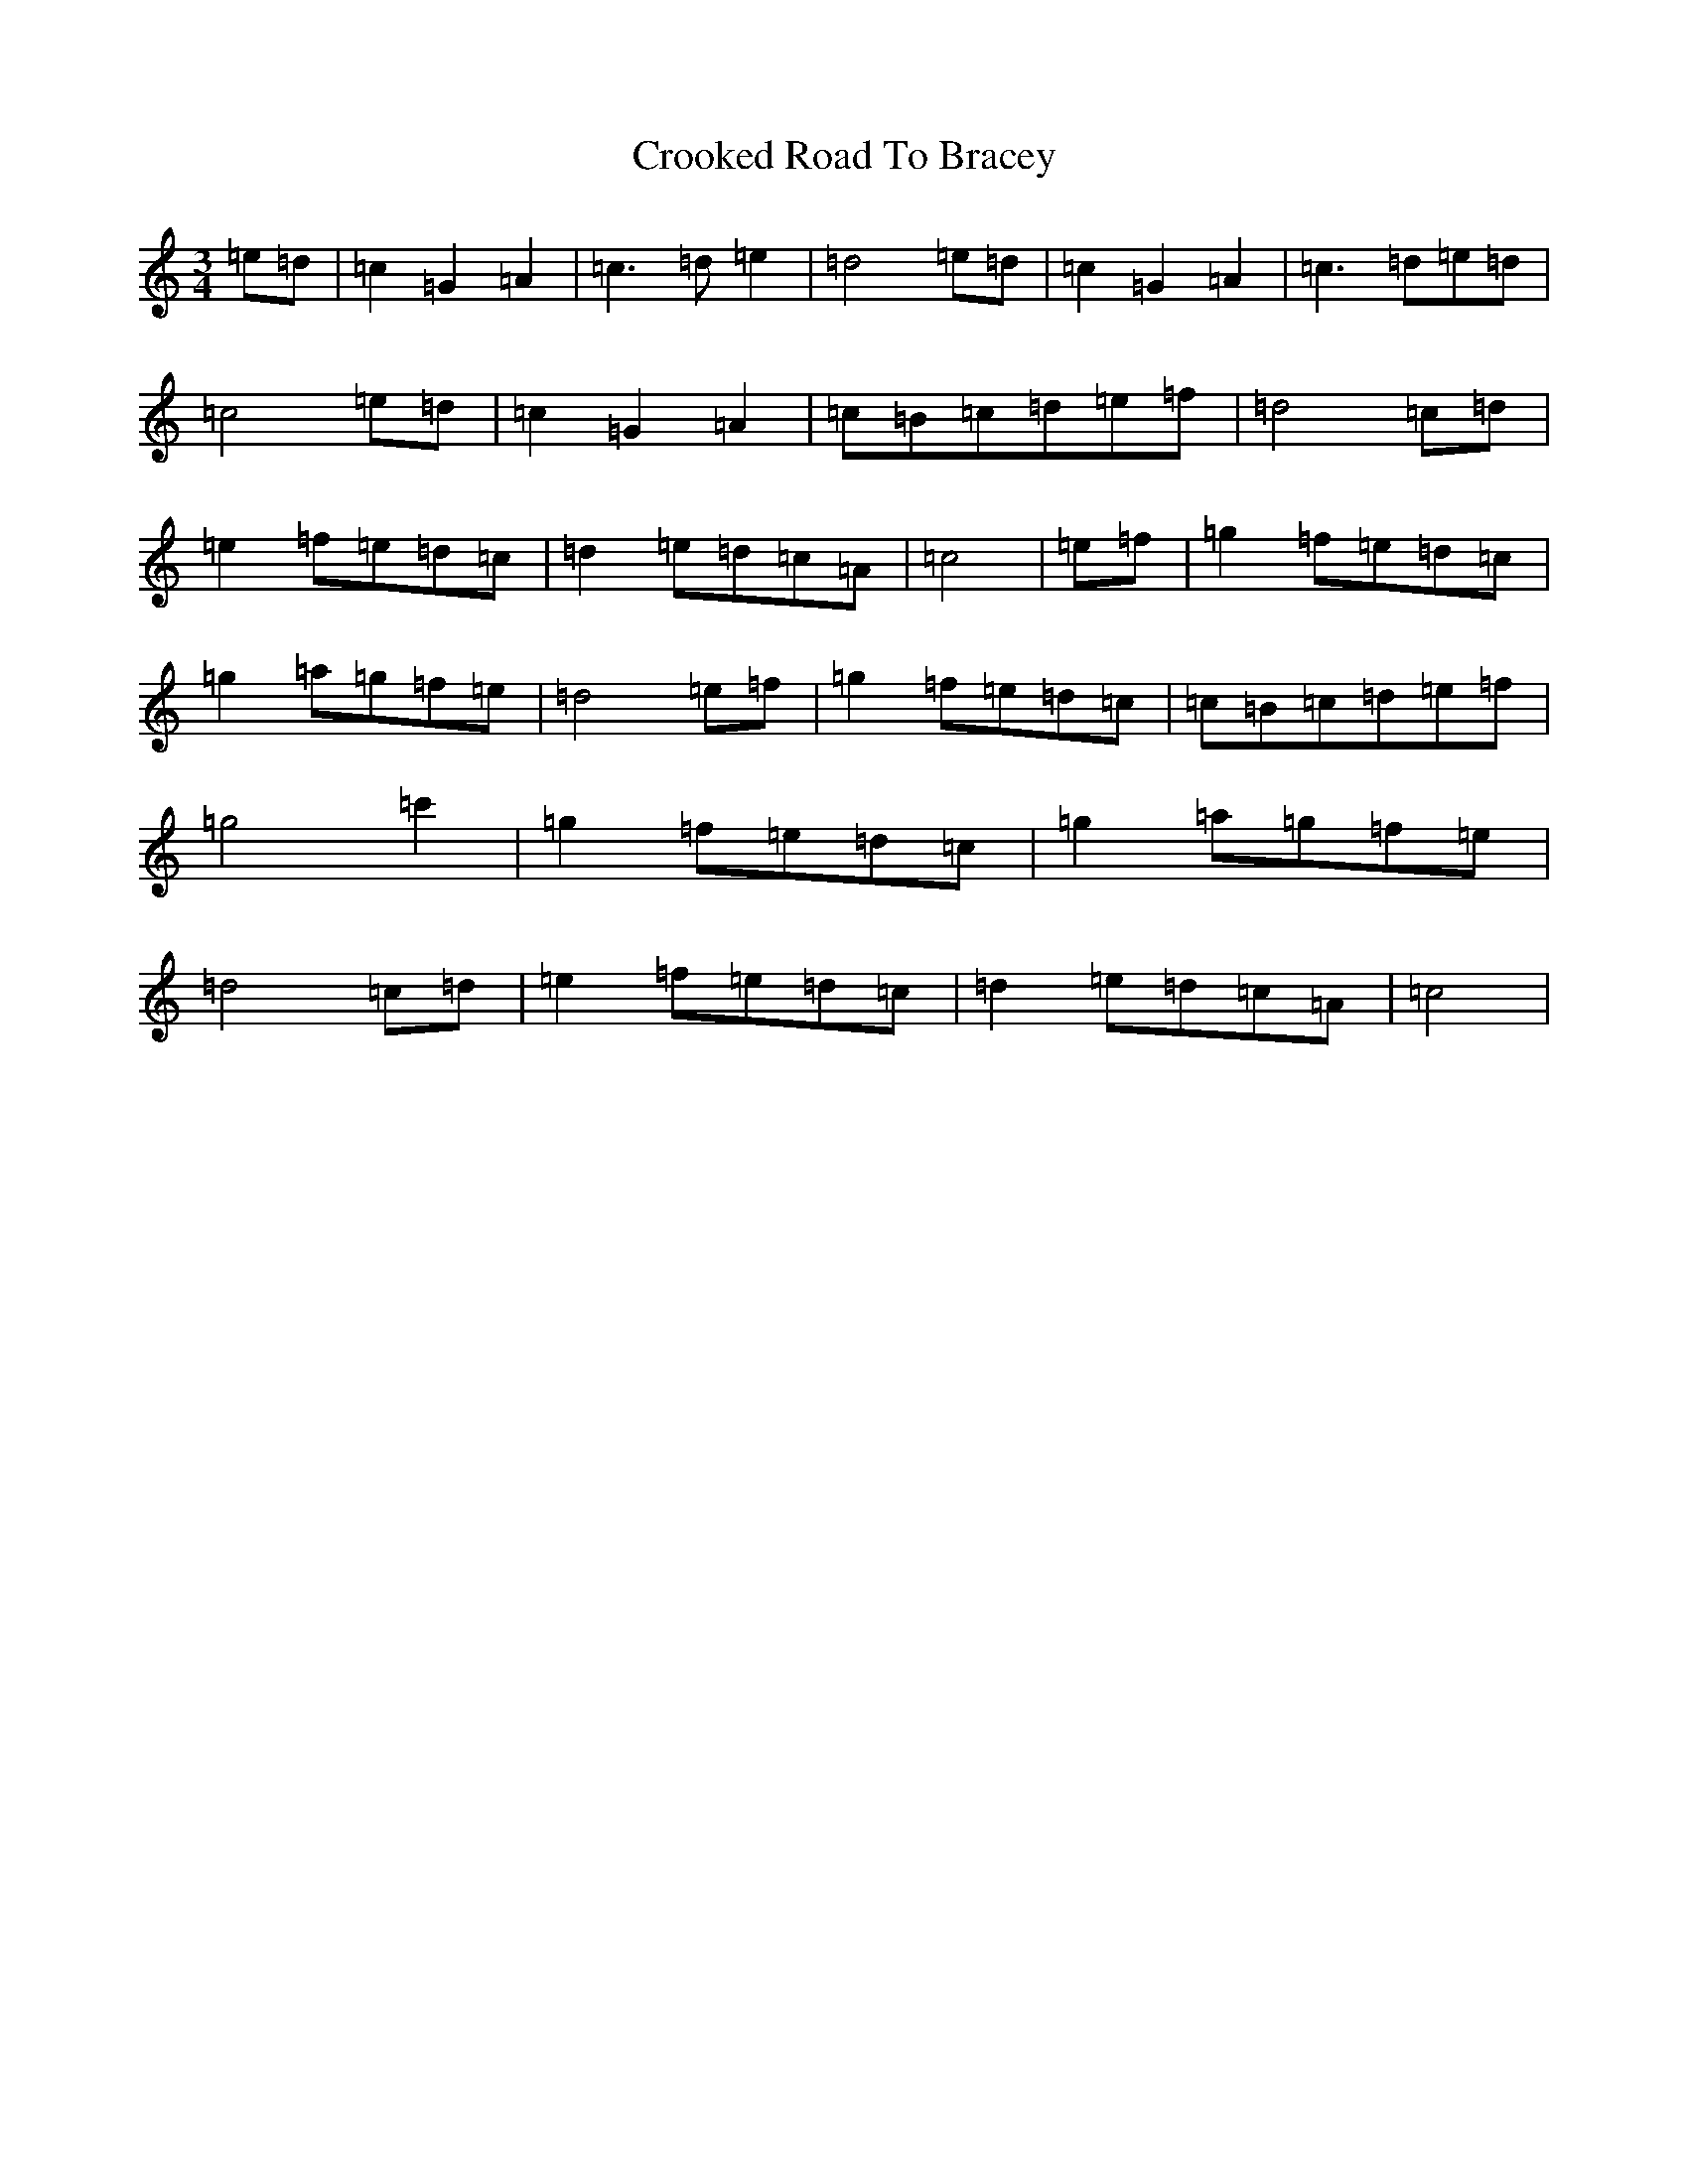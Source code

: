 X: 7119
T: Crooked Road To Bracey
S: https://thesession.org/tunes/21891#setting43961
Z: C Major
R: reel
M:3/4
L:1/8
K: C Major
=e=d|=c2=G2=A2|=c3=d=e2|=d4=e=d|=c2=G2=A2|=c3=d=e=d|=c4=e=d|=c2=G2=A2|=c=B=c=d=e=f|=d4=c=d|=e2=f=e=d=c|=d2=e=d=c=A|=c4|=e=f|=g2=f=e=d=c|=g2=a=g=f=e|=d4=e=f|=g2=f=e=d=c|=c=B=c=d=e=f|=g4=c'2|=g2=f=e=d=c|=g2=a=g=f=e|=d4=c=d|=e2=f=e=d=c|=d2=e=d=c=A|=c4|